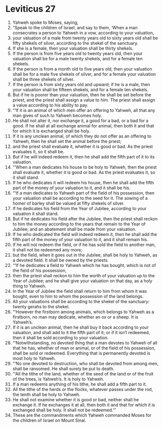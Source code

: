 ﻿
* Leviticus 27
1. Yahweh spoke to Moses, saying, 
2. “Speak to the children of Israel, and say to them, ‘When a man consecrates a person to Yahweh in a vow, according to your valuation, 
3. your valuation of a male from twenty years old to sixty years old shall be fifty shekels of silver, according to the shekel of the sanctuary. 
4. If she is a female, then your valuation shall be thirty shekels. 
5. If the person is from five years old to twenty years old, then your valuation shall be for a male twenty shekels, and for a female ten shekels. 
6. If the person is from a month old to five years old, then your valuation shall be for a male five shekels of silver, and for a female your valuation shall be three shekels of silver. 
7. If the person is from sixty years old and upward; if he is a male, then your valuation shall be fifteen shekels, and for a female ten shekels. 
8. But if he is poorer than your valuation, then he shall be set before the priest, and the priest shall assign a value to him. The priest shall assign a value according to his ability to pay. 
9. “‘If it is an animal of which men offer an offering to Yahweh, all that any man gives of such to Yahweh becomes holy. 
10. He shall not alter it, nor exchange it, a good for a bad, or a bad for a good. If he shall at all exchange animal for animal, then both it and that for which it is exchanged shall be holy. 
11. If it is any unclean animal, of which they do not offer as an offering to Yahweh, then he shall set the animal before the priest; 
12. and the priest shall evaluate it, whether it is good or bad. As the priest evaluates it, so it shall be. 
13. But if he will indeed redeem it, then he shall add the fifth part of it to its valuation. 
14. “‘When a man dedicates his house to be holy to Yahweh, then the priest shall evaluate it, whether it is good or bad. As the priest evaluates it, so it shall stand. 
15. If he who dedicates it will redeem his house, then he shall add the fifth part of the money of your valuation to it, and it shall be his. 
16. “‘If a man dedicates to Yahweh part of the field of his possession, then your valuation shall be according to the seed for it. The sowing of a homer of barley shall be valued at fifty shekels of silver. 
17. If he dedicates his field from the Year of Jubilee, according to your valuation it shall stand. 
18. But if he dedicates his field after the Jubilee, then the priest shall reckon to him the money according to the years that remain to the Year of Jubilee; and an abatement shall be made from your valuation. 
19. If he who dedicated the field will indeed redeem it, then he shall add the fifth part of the money of your valuation to it, and it shall remain his. 
20. If he will not redeem the field, or if he has sold the field to another man, it shall not be redeemed any more; 
21. but the field, when it goes out in the Jubilee, shall be holy to Yahweh, as a devoted field. It shall be owned by the priests. 
22. “‘If he dedicates a field to Yahweh which he has bought, which is not of the field of his possession, 
23. then the priest shall reckon to him the worth of your valuation up to the Year of Jubilee; and he shall give your valuation on that day, as a holy thing to Yahweh. 
24. In the Year of Jubilee the field shall return to him from whom it was bought, even to him to whom the possession of the land belongs. 
25. All your valuations shall be according to the shekel of the sanctuary: twenty gerahs to the shekel. 
26. “‘However the firstborn among animals, which belongs to Yahweh as a firstborn, no man may dedicate, whether an ox or a sheep. It is Yahweh’s. 
27. If it is an unclean animal, then he shall buy it back according to your valuation, and shall add to it the fifth part of it; or if it isn’t redeemed, then it shall be sold according to your valuation. 
28. “‘Notwithstanding, no devoted thing that a man devotes to Yahweh of all that he has, whether of man or animal, or of the field of his possession, shall be sold or redeemed. Everything that is permanently devoted is most holy to Yahweh. 
29. “‘No one devoted to destruction, who shall be devoted from among men, shall be ransomed. He shall surely be put to death. 
30. “‘All the tithe of the land, whether of the seed of the land or of the fruit of the trees, is Yahweh’s. It is holy to Yahweh. 
31. If a man redeems anything of his tithe, he shall add a fifth part to it. 
32. All the tithe of the herds or the flocks, whatever passes under the rod, the tenth shall be holy to Yahweh. 
33. He shall not examine whether it is good or bad, neither shall he exchange it. If he exchanges it at all, then both it and that for which it is exchanged shall be holy. It shall not be redeemed.’” 
34. These are the commandments which Yahweh commanded Moses for the children of Israel on Mount Sinai. 

